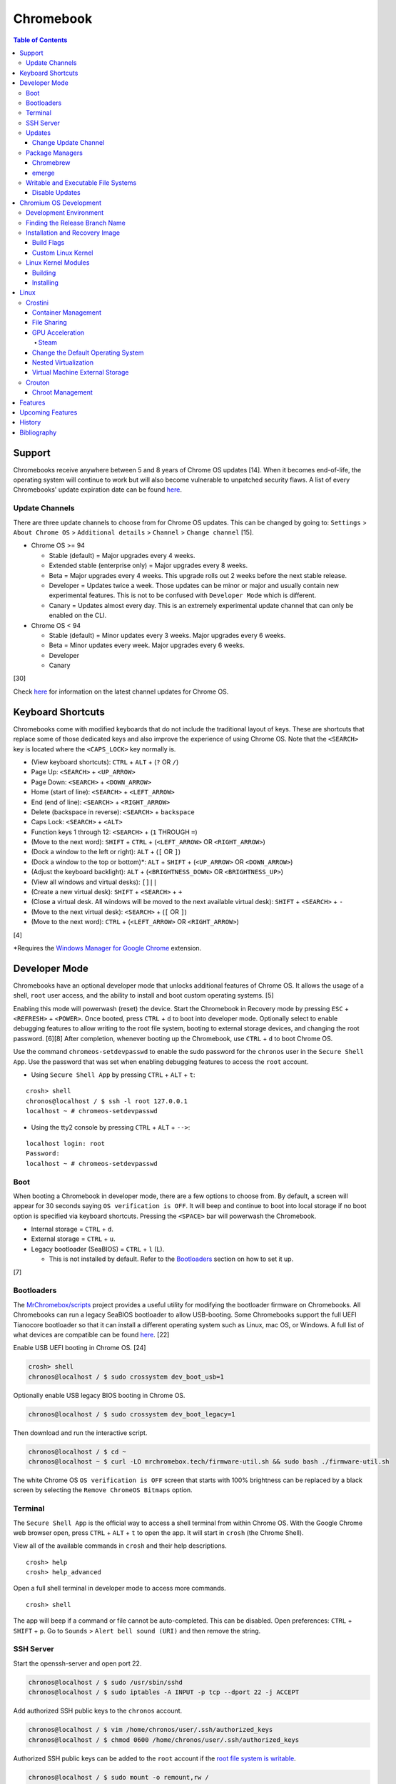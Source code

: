 Chromebook
==========

.. contents:: Table of Contents

Support
-------

Chromebooks receive anywhere between 5 and 8 years of Chrome OS updates [14]. When it becomes end-of-life, the operating system will continue to work but will also become vulnerable to unpatched security flaws. A list of every Chromebooks' update expiration date can be found `here <https://support.google.com/chrome/a/answer/6220366?hl=en>`__.

Update Channels
~~~~~~~~~~~~~~~

There are three update channels to choose from for Chrome OS updates. This can be changed by going to: ``Settings`` > ``About Chrome OS`` > ``Additional details`` > ``Channel`` > ``Change channel`` [15].

-  Chrome OS >= 94

   -  Stable (default) = Major upgrades every 4 weeks.
   -  Extended stable (enterprise only) = Major upgrades every 8 weeks.
   -  Beta = Major upgrades every 4 weeks. This upgrade rolls out 2 weeks before the next stable release.
   -  Developer = Updates twice a week. Those updates can be minor or major and usually contain new experimental features. This is not to be confused with ``Developer Mode`` which is different.
   -  Canary = Updates almost every day. This is an extremely experimental update channel that can only be enabled on the CLI.

-  Chrome OS < 94

   -  Stable (default) = Minor updates every 3 weeks. Major upgrades every 6 weeks.
   -  Beta = Minor updates every week. Major upgrades every 6 weeks.
   -  Developer
   -  Canary

[30]

Check `here <https://chromereleases.googleblog.com/search/label/Chrome%20OS>`__ for information on the latest channel updates for Chrome OS.

Keyboard Shortcuts
------------------

Chromebooks come with modified keyboards that do not include the traditional layout of keys. These are shortcuts that replace some of those dedicated keys and also improve the experience of using Chrome OS. Note that the ``<SEARCH>`` key is located where the ``<CAPS_LOCK>`` key normally is.

-  (View keyboard shortcuts): ``CTRL`` + ``ALT`` + (``?`` OR ``/``)
-  Page Up: ``<SEARCH>`` + ``<UP_ARROW>``
-  Page Down: ``<SEARCH>`` + ``<DOWN_ARROW>``
-  Home (start of line): ``<SEARCH>`` + ``<LEFT_ARROW>``
-  End (end of line): ``<SEARCH>`` + ``<RIGHT_ARROW>``
-  Delete (backspace in reverse): ``<SEARCH>`` + ``backspace``
-  Caps Lock: ``<SEARCH>`` + ``<ALT>``
-  Function keys 1 through 12: ``<SEARCH>`` + (``1`` THROUGH ``=``)
-  (Move to the next word): ``SHIFT`` + ``CTRL`` + (``<LEFT_ARROW>`` OR ``<RIGHT_ARROW>``)
-  (Dock a window to the left or right): ``ALT`` + (``[`` OR ``]``)
-  (Dock a window to the top or bottom)*: ``ALT`` + ``SHIFT`` + (``<UP_ARROW>`` OR ``<DOWN_ARROW>``)
-  (Adjust the keyboard backlight): ``ALT`` + (``<BRIGHTNESS_DOWN>`` OR ``<BRIGHTNESS_UP>``)
-  (View all windows and virtual desks): ``[]||``
-  (Create a new virtual desk): ``SHIFT`` + ``<SEARCH>`` + ``+``
-  (Close a virtual desk. All windows will be moved to the next available virtual desk): ``SHIFT`` + ``<SEARCH>`` + ``-``
-  (Move to the next virtual desk): ``<SEARCH>`` + (``[`` OR ``]``)
-  (Move to the next word): ``CTRL`` + (``<LEFT_ARROW>`` OR ``<RIGHT_ARROW>``)

[4]

\*Requires the `Windows Manager for Google Chrome <https://chrome.google.com/webstore/detail/windows-manager-for-googl/gophpkegccafhjahoijdembdkbjpiflb>`__ extension.

Developer Mode
--------------

Chromebooks have an optional developer mode that unlocks additional features of Chrome OS. It allows the usage of a shell, ``root`` user access, and the ability to install and boot custom operating systems. [5]

Enabling this mode will powerwash (reset) the device. Start the Chromebook in Recovery mode by pressing ``ESC`` + ``<REFRESH>`` + ``<POWER>``. Once booted, press ``CTRL`` + ``d`` to boot into developer mode. Optionally select to enable debugging features to allow writing to the root file system, booting to external storage devices, and changing the root password. [6][8] After completion, whenever booting up the Chromebook, use ``CTRL`` + ``d`` to boot Chrome OS.

Use the command ``chromeos-setdevpasswd`` to enable the sudo password for the ``chronos`` user in the ``Secure Shell App``. Use the password that was set when enabling debugging features to access the ``root`` account.

-  Using ``Secure Shell App`` by pressing ``CTRL`` + ``ALT`` + ``t``:

::

   crosh> shell
   chronos@localhost / $ ssh -l root 127.0.0.1
   localhost ~ # chromeos-setdevpasswd

-  Using the tty2 console by pressing ``CTRL`` + ``ALT`` + ``-->``:

::

   localhost login: root
   Password:
   localhost ~ # chromeos-setdevpasswd

Boot
~~~~

When booting a Chromebook in developer mode, there are a few options to choose from. By default, a screen will appear for 30 seconds saying ``OS verification is OFF``. It will beep and continue to boot into local storage if no boot option is specified via keyboard shortcuts. Pressing the ``<SPACE>`` bar will powerwash the Chromebook.

-  Internal storage = ``CTRL`` + ``d``.
-  External storage = ``CTRL`` + ``u``.
-  Legacy bootloader (SeaBIOS) = ``CTRL`` + ``l`` (L).

   -  This is not installed by default. Refer to the `Bootloaders <#bootloaders>`__ section on how to set it up.

[7]

Bootloaders
~~~~~~~~~~~

The `MrChromebox/scripts <https://github.com/MrChromebox/scripts>`__ project provides a useful utility for modifying the bootloader firmware on Chromebooks. All Chromebooks can run a legacy SeaBIOS bootloader to allow USB-booting. Some Chromebooks support the full UEFI Tianocore bootloader so that it can install a different operating system such as Linux, mac OS, or Windows. A full list of what devices are compatible can be found `here <https://mrchromebox.tech/#devices>`__. [22]

Enable USB UEFI booting in Chrome OS. [24]

.. code-block:: sh

   crosh> shell
   chronos@localhost / $ sudo crossystem dev_boot_usb=1

Optionally enable USB legacy BIOS booting in Chrome OS.

.. code-block:: sh

   chronos@localhost / $ sudo crossystem dev_boot_legacy=1

Then download and run the interactive script.

.. code-block:: sh

   chronos@localhost / $ cd ~
   chronos@localhost ~ $ curl -LO mrchromebox.tech/firmware-util.sh && sudo bash ./firmware-util.sh

The white Chrome OS ``OS verification is OFF`` screen that starts with 100% brightness can be replaced by a black screen by selecting the ``Remove ChromeOS Bitmaps`` option.

Terminal
~~~~~~~~

The ``Secure Shell App`` is the official way to access a shell terminal from within Chrome OS. With the Google Chrome web browser open, press ``CTRL`` + ``ALT`` + ``t`` to open the app. It will start in ``crosh`` (the Chrome Shell).

View all of the available commands in ``crosh`` and their help descriptions.

::

   crosh> help
   crosh> help_advanced

Open a full shell terminal in developer mode to access more commands.

::

   crosh> shell

The app will beep if a command or file cannot be auto-completed. This can be disabled. Open preferences: ``CTRL`` + ``SHIFT`` + ``p``. Go to ``Sounds`` > ``Alert bell sound (URI)`` and then remove the string.

SSH Server
~~~~~~~~~~

Start the openssh-server and open port 22.

.. code-block:: sh

   chronos@localhost / $ sudo /usr/sbin/sshd
   chronos@localhost / $ sudo iptables -A INPUT -p tcp --dport 22 -j ACCEPT

Add authorized SSH public keys to the ``chronos`` account.

.. code-block:: sh

   chronos@localhost / $ vim /home/chronos/user/.ssh/authorized_keys
   chronos@localhost / $ chmod 0600 /home/chronos/user/.ssh/authorized_keys

Authorized SSH public keys can be added to the ``root`` account if the `root file system is writable <#writable-and-executable-file-systems>`_.

.. code-block:: sh

   chronos@localhost / $ sudo mount -o remount,rw /
   chronos@localhost / $ sudo mkdir /root/.ssh/
   chronos@localhost / $ sudo chmod 0750 /root/.ssh
   chronos@localhost / $ sudo vim /root/.ssh/authorized_keys
   chronos@localhost / $ sudo chmod 0600 /root/.ssh/authorized_keys

Updates
~~~~~~~

Change Update Channel
^^^^^^^^^^^^^^^^^^^^^

Channels can be changed on any Chromebook not in developer mode by going to ``Settings > About Chrome OS > Additional Details > Channel > Change channel`` and selecting ``Stable``, ``Beta``, or ``Developer - unstable``. However, this will require a Powerwash which will factory reset the Chromebook and does not expose the ``Canary`` channel.

With Developer Mode enabled, it is possible to change channels on the CLI without a Powerwash. If going from a newer channel to an older one (Dev to Beta, Dev to Stable, or Beta to Stable), Chrome OS will automatically update when that channel catches up to your version.

Syntax:

.. code-block:: sh

   chronos@localhost / $ update_engine_client --nopowerwash --channel={stable,beta,dev,canary}-channel

Example:

.. code-block:: sh

   chronos@localhost / $ update_engine_client --nopowerwash --channel=stable-channel
   chronos@localhost / $ update_engine_client --show_channel
   [0304/220556.325714:INFO:update_engine_client.cc(447)] Current Channel: beta-channel
   [0304/220556.325824:INFO:update_engine_client.cc(450)] Target Channel (pending update): stable-channel

Package Managers
~~~~~~~~~~~~~~~~

Chromebrew
^^^^^^^^^^

Chromebrew is an unofficial package manager for Chromium OS written in Ruby. It works on all processor architectures that Chromium OS supports. It requires ``Developer Mode`` to be enabled and that Chrome OS is on the ``Stable`` channel.

Install:

.. code-block:: sh

   $ curl -Ls git.io/vddgY | bash

Usage:

.. code-block:: sh

   $ crew {build,const,download,files,help,install,list,postinstall,reinstall,remove,search,update,upgrade,whatprovides}
   $ crew help <ARGUMENT>

Find and install a package. The `full list of packages <https://github.com/skycocker/chromebrew/tree/master/packages>`__ is listed in it's GitHub repository. Over one thousand packages are available.

.. code-block:: sh

   $ crew search <PACKAGE>
   $ crew install [--build-from-source] <PACKAGE>

Installing a package will remove other packages that are already installed. Use the ``--keep`` argument to prevent uninstalling them:

.. code-block:: sh

   $ crew install --keep <INSTALLED_PACKAGE> <NEW_PACKAGE>

[19]

emerge
^^^^^^

``emerge`` is the official package manager for Gentoo and, by extension, Chrome OS. Installing emerge, along with a few other developer packages, will first delete everything in ``/usr/local/``. For a more useful package manager, use `Chromebrew <#chromebrew>`_.

Install:

.. code-block:: sh

   chronos@localhost / $ dev_install

Reinstall:

.. code-block:: sh

   chronos@localhost / $ dev_install --reinstall

Uninstall:

.. code-block:: sh

   chronos@localhost / $ dev_install --uninstall

[29]

By default, only a few local packages can be installed.

.. code-block:: sh

   chronos@localhost / $ sudo find /usr/local/portage/packages/ | grep tbz2
   /usr/local/portage/packages/dev-lang/python-exec-2.0.1-r1.tbz2
   /usr/local/portage/packages/dev-lang/python-3.6.5-r5.tbz2
   /usr/local/portage/packages/dev-lang/python-2.7.15-r5.tbz2
   /usr/local/portage/packages/dev-python/pyblake2-1.1.2-r1.tbz2
   /usr/local/portage/packages/dev-python/pyxattr-0.6.0-r1.tbz2
   /usr/local/portage/packages/sys-libs/gdbm-1.11.tbz2
   /usr/local/portage/packages/net-misc/rsync-3.1.3.tbz2
   /usr/local/portage/packages/app-misc/mime-types-9.tbz2
   /usr/local/portage/packages/app-misc/pax-utils-1.2.3.tbz2
   /usr/local/portage/packages/sys-apps/install-xattr-0.5.tbz2
   /usr/local/portage/packages/sys-apps/portage-2.3.75-r56.tbz2
   /usr/local/portage/packages/sys-apps/less-487.tbz2
   /usr/local/portage/packages/sys-apps/sandbox-2.11-r6.tbz2
   /usr/local/portage/packages/app-eselect/eselect-python-20140125-r1.tbz2

View the packages that are installed:

.. code-block:: sh

   chronos@localhost / $ ls -1 /usr/local/var/db/pkg/sys-apps/

Writable and Executable File Systems
~~~~~~~~~~~~~~~~~~~~~~~~~~~~~~~~~~~~

By default, the root file system is not writable and both the stateful_partition and user directory do not support executable permissions. These can be modified to allow experimentation with the Chrome OS operating system.

-  Remove the root file system verification on both partitions 2 and 4. Depending on the last A/B system update that was applied and in use, the current root file system could be either be on partition 2 or 4.

   .. code-block:: sh

      chronos@localhost / $ sudo /usr/share/vboot/bin/make_dev_ssd.sh --remove_rootfs_verification --partitions "2 4"

-  Remove the boot verification. Then reboot Chrome OS.

   .. code-block:: sh

      chronos@localhost / $ sudo crossystem dev_boot_signed_only=0

-  Remount all of the locked down Chrome OS partitions with full read, write, and execute (rwx) permissions.

   .. code-block:: sh

      chronos@localhost / $ sudo mount -o remount,rw /
      chronos@localhost / $ sudo mount -o remount,exec /mnt/stateful_partition
      chronos@localhost / $ sudo mount -o remount,exec remount,exec /home/chronos/user

[25][26]

Disable Updates
^^^^^^^^^^^^^^^

Remove the executable permissions from the ``update_engine`` binary.

.. code-block:: sh

   chronos@localhost / $ sudo chmod -x /usr/sbin/update_engine

Then either reboot the Chromebook or kill the running ``update_enigne`` process to stop Chrome OS from updating.

Re-enable updates by deleting the old log file so it will be recreated, make the ``update_engine`` binary executable again, and then start the update daemon.

.. code-block:: sh

   chronos@localhost / $ sudo rm /var/log/update_engine.log
   chronos@localhost / $ sudo chmod +x /usr/sbin/update_engine
   chronos@localhost / $ sudo /usr/sbin/update_engine

Chromium OS Development
-----------------------

Development Environment
~~~~~~~~~~~~~~~~~~~~~~~

It is recommended to build Chromium OS packages on a separate computer as the official development environment is large and takes a long time to setup. This can take up to 100 GiB of storage space and 3 hours or more to complete but it guarantees compatibility.

Create and use a working directory.

.. code-block:: sh

   $ mkdir chromiumos
   $ cd chromiumos

Download and load-up the ``repo`` command. This can later be loaded up from the ``./src/chromium/depot_tools/`` directory instead.

.. code-block:: sh

   $ git clone https://chromium.googlesource.com/chromium/tools/depot_tools.git
   $ export PATH="$(pwd)/depot_tools/:$PATH"

Use the ``repo`` command to download all of the > 200 git repositories for Chromium OS. Use the argument ``-j 8`` for the initial repo sync to download 8 repositories at a time. After the first time, it can be ran with ``-j 16``. By default, the ``main`` branch is pulled down. Another branch can be specified if targetting a specific release. [31]

.. code-block:: sh

   $ repo init -u https://chromium.googlesource.com/chromiumos/manifest.git -b main
   $ repo sync -j 8

Setup the Chromium OS SDK. Once complete, this will change the prompt as it changes into a chroot of Gentoo. In the future, use this command to re-enter the chroot.

.. code-block:: sh

   $ export PATH="$(pwd)/chromite/bin/:$PATH"
   $ cros_sdk
   (cr) (main/(<COMMIT>...)) <USER>@<HOTSNAME> ~/trunk/src/scripts $

Find the board name for the Chromebook from `here <https://www.chromium.org/chromium-os/developer-information-for-chrome-os-devices>`__. Alternatively, visit ``chrome://version`` on the Chromebook and look for "Platform:". The board name is the last word on that line. Use it to setup the Gentoo packages that mirror what is being used by the latest version of that Chromebook. If using a generic Chromium OS image, it is possible to target ``BOARD=amd64-generic``.

.. code-block:: sh

   (cr) (main/(<COMMIT>...)) <USER>@<HOTSNAME> ~/trunk/src/scripts $ export BOARD=<CHROMEBOOK_BOARD_NAME>
   (cr) (main/(<COMMIT>...)) <USER>@<HOTSNAME> ~/trunk/src/scripts $ setup_board --board=${BOARD}
   (cr) (main/(<COMMIT>...)) <USER>@<HOTSNAME> ~/trunk/src/scripts $ ./build_packages --board=${BOARD}

**Update:**

Update all of the git repositories by running the ``repo sync`` command again.

.. code-block:: sh

   $ repo sync -j 16

**Clean Up:**

If the development environment is no longer required, clean it up using these commands:

.. code-block:: sh

   $ cros_sdk --delete
   $ rm -rf chromiumos

Finding the Release Branch Name
~~~~~~~~~~~~~~~~~~~~~~~~~~~~~~~

By default, ``repo init`` will set git repositories to pull from the ``main`` branch. This may not be desired if the goal is to build a specific version of Chromium OS packages.

On the Chromebook, take note of the major "Google Chrome:" version and the major "Platform:" version in ``chrome://version``.

::

   Google Chrome: 91.0.4472.102 (Official Build) (64-bit)
   Platform: 13904.55.0 (Official Build) stable-channel samus

Do a search for the branch that relates to the versions.

.. code-block:: sh

   $ cros_sdk
   (cr) ((<COMMIT>...)) <USER>@<HOTSNAME> ~/trunk/src/scripts $ git branch -a | grep release-R91
     remotes/cros/release-R91-13904.B

Resync the repositories to use the specified branch.

.. code-block:: sh

   (cr) ((<COMMIT>...)) <USER>@<HOTSNAME> ~/trunk/src/scripts $ exit
   $ repo init -u https://chromium.googlesource.com/chromiumos/manifest.git -b release-R91-13904.B
   $ repo sync -j 16
   $ cros_sdk

[31]

Installation and Recovery Image
~~~~~~~~~~~~~~~~~~~~~~~~~~~~~~~

Set the environment variable for the board that will be used.

.. code-block:: sh

   (cr) ((<COMMIT>...)) <USER>@<HOSTNAME> ~/trunk/src/scripts $ export BOARD=<BOARD_NAME>

Optionally configure additional ``USE`` flags for by Portage/emerge while building packages. Flags that are specific to Chromium/Chrome OS but disabled by default are listed in the ``_IUSE`` array in the `platform2.py <https://chromium.googlesource.com/chromiumos/platform2/+/HEAD/common-mk/platform2.py#32>`__ file. [32]

.. code-block:: sh

   (cr) ((<COMMIT>...)) <USER>@<HOSTNAME> ~/trunk/src/scripts $ vim ../overlays/overlay-${BOARD}/profiles/base/make.defaults
   USE="${USE} <USE_FLAG_1> <USE_FLAG_2>"

Install base system packages into a new chroot created at ``/boot/${BOARD}``. Everytime this command is ran it also runs ``update_chroot`` to ensure it has the latest updates. Optionally add the ``--force`` argument to delete and recreate the chroot for the board.

.. code-block:: sh

   (cr) ((<COMMIT>...)) <USER>@<HOSTNAME> ~/trunk/src/scripts $ setup_board --board=${BOARD}

Configure the password for the ``chronos`` user.

.. code-block:: sh

   (cr) ((<COMMIT>...)) <USER>@<HOSTNAME> ~/trunk/src/scripts $ ./set_shared_user_password.sh
   Enter password for shared user account: Password set in /etc/shared_user_passwd.txt

Install all the packages. Similar to the ``setup_board`` command, everytime this command is ran it also runs ``update_chroot`` to ensure it has the latest updates. Specify the ``--nowithdebug`` argument to not compile packages with debug mode enabled. The configuration for Portage/emerge that is used is saved to the file ``../../chroot/build/${BOARD}/packages/Packages``.

.. code-block:: sh

   (cr) ((<COMMIT>...)) <USER>@<HOSTNAME> ~/trunk/src/scripts $ ./build_packages --nowithdebug --board=${BOARD}

Build an image using one or more of the specified image types below. Specify the ``--noenable_rootfs_verification`` argument to make the root file system writable by default.

-  base = A production image.
-  dev (default) = Install developer packages.
-  test = Install developer and testing packages.
-  factory_install = Installs factory tests used for the manufacturing of Chromebooks.

.. code-block:: sh

   (cr) ((<COMMIT>...)) <USER>@<HOSTNAME> ~/trunk/src/scripts $ ./build_image --board=${BOARD} --noenable_rootfs_verification <IMAGE_TYPE>

The resulting image will be saved to ``~/trunk/src/build/images/${BOARD}/latest/chromiumos_image.bin`` and will be almost 8 GiB in size. Either (1) convert the raw image into a virtual machine image, (2) copy the image to a flash drive, or (3) use SSH to copy over and flash the image directly onto a Chromebook.

.. code-block:: sh

   (cr) ((<COMMIT>...)) <USER>@<HOSTNAME> ~/trunk/src/scripts $ ./image_to_vm.sh --from=../build/images/${BOARD}/latest --board=${BOARD}

[31]

.. code-block:: sh

   (cr) ((<COMMIT>...)) <USER>@<HOSTNAME> ~/trunk/src/scripts $ cros flash usb:///dev/<DEVICE> ${BOARD}/latest

.. code-block:: sh

   (cr) ((<COMMIT>...)) <USER>@<HOSTNAME> ~/trunk/src/scripts $ cros flash ssh://<CHROMEBOOK_IP>:22 ${BOARD}/latest

[33]

For new and future builds where a major package will be changed (such as the Linux kernel) or where many packages will change, the build chroot should be deleted. This will cause the build to start from scratch and avoid package conflicts.

.. code-block:: sh

   $ sudo rm -rf /build/${BOARD}

Built images will take up a lot of space and may optionally be deleted.

.. code-block:: sh

   $ rm -rf /mnt/host/source/src/build/images/${BOARD}

Build Flags
^^^^^^^^^^^

USE and IUSE flags are used by the Gentoo and, by extension, Chromium OS package manager Portage/emerge. These are respectively used to enable and disable features. Those, along with other flags, can be used to customize the Chromium OS build. Every build overlay has at least a base profile configuration located at ``/mnt/host/source/src/overlays/overlay-${BOARD}/profiles/base/make.defaults``. These contain the default options. Either modify the flags there or create a new profile.

If any of the flags are changed, it is required to run ``setup_board --force`` or completely delete the build directory at ``/build/${BOARD}``.

Here are a list of common features that can be enabled for a Chromium OS build:

-  Linux

   -  Enable the latest stable Linux kernel with Chrome OS patches applied. This mirrors the logic of ``~/trunk/src/third_party/chromiumos-overlay/profiles/features/kernel/deselect-all-kernels/make.defaults`` by explicitly disabling all other kernels.

      ::

         USE="-kernel-3_18 -kernel-4_4 -kernel-4_14 -kernel-4_19 -kernel-5_4 -kernel-5_10 -kernel-experimental -kernel-next -kernel-upstream-mainline -kernel-upstream-next"
         USE="${USE} kernel-upstream direncription_allow_v2"

   -  Enable a LTS Linux kernel >= 5.4 (for example, 5.10).

      ::

         USE="-kernel-3_18 -kernel-4_4 -kernel-4_14 -kernel-4_19 -kernel-5_4 -kernel-experimental -kernel-next -kernel-upstream-mainline -kernel-upstream-next -kernel-upstream"
         USE="${USE} kernel-5_10 direncription_allow_v2"

   -  Enable a LTS Linux kernel < 5.4 (for example, 4.19).

      ::

         USE="-kernel-3_18 -kernel-4_4 -kernel-4_14 -kernel-5_4 -kernel-5_10 -kernel-experimental -kernel-next -kernel-upstream-mainline -kernel-upstream-next -kernel-upstream -direncription_allow_v2"
         USE="${USE} kernel-4_19"

-  Graphics

   -  Enable the base graphics libraries:

      ::

         USE="${USE} egl fonts opengl opengles X"

   -  Enable all graphics drivers:

      ::

         VIDEO_CARDS="intel llvmpipe nouveau radeon"

   -  Enable AMD graphics drivers:

      ::

         VIDEO_CARDS="-* radeon amdgpu"
         USE="${USE} llvm"

   -  Enable Intel graphics driver:

      ::

         VIDEO_CARDS="intel"

   -  Enable the open source NVIDIA graphics driver. This is not supported on Chrome OS, provides bad performance, and do not support the latest NVIDIA cards.

      ::

         VIDEO_CARDS="nouveau"

   -  Enable CPU-only graphics (for automated testing):

      ::

         VIDEO_CARDS="llvmpipe"

-  Hardware

   -  Enable all Intel wireless firmware.

      ::

         LINUX_FIRMWARE="iwlwifi-all"

   -  Enable NVMe storage support:

      ::

         USE="${USE} nvme"

   -  Enable touchscreen devices:

      ::

         USE="${USE} touchview"

   -  Enable USB type-C support:

      ::

         USE="${USE} typecd"

   -  Enable audio support:

      ::

         USE="${USE} alsa cras"

   -  Enable printer and scanner support:

      ::

         USE="${USE} cups scanner"

-  Virtualization

   -  Enable crosvm support with OpenGL acceleration:

      ::

         USE="${USE} kvm_host crosvm-gpu virtio_gpu"

   -  Enable Borealis (Steam).

      ::

         USE="${USE} has-borealis vm_borealis <BOARD>-borealis"

   -  Enable crosvm Vulkan pass-through support (not currently working).

      ::

         USE="${USE} crosvm_virtio_video crosvm_wl_dmabuf vulkan"

-  Enable CIFS (Windows network file share) support:

   ::

      USE="${USE} drivefs samba smbprovider"

-  Enable all optional features.

   ::

      USE="${USE} buffet"

Custom Linux Kernel
^^^^^^^^^^^^^^^^^^^

It is not recommended to use an unmodified upstream Linux kernel. Chromium OS provides lots of customized patches on-top of LTS Linux kernels. However, it is still possible to build any vanilla or custom kernel.

-  For a vanilla kernel, find a git tag for a related Linux kernel version from `here <https://git.kernel.org/pub/scm/linux/kernel/git/stable/linux.git/refs/>`__. Use that to clone the git repository.

   .. code-block:: sh

      (cr) ((<COMMIT>...)) <USER>@<HOSTNAME> ~/trunk/src/scripts $ cd ~/trunk/src/third_party/kernel/
      (cr) ((<COMMIT>...)) <USER>@<HOSTNAME> ~/trunk/src/third_party/kernel $ git clone https://git.kernel.org/pub/scm/linux/kernel/git/stable/linux.git --depth=1 -b <LINUX_KERNEL_GIT_TAG> experimental
      (cr) ((<COMMIT>...)) <USER>@<HOSTNAME> ~/trunk/src/third_party/kernel $ cd -

-  Configure the board to build experimental kernel.

   ::

      USE="${USE} kernel-experimental"

-  Setup a new board build as normal. After that, use the special ``cros-workon`` command to specify that the ``chromeos-kernel-experimental`` package should be built from the locally downloaded kernel in ``~/trunk/src/third_party/kernel/experimental/``.

   -  Otherwise, by default, the ``build_packages`` script will use a known-good commit which is commonly used by the Chromium OS LTS Linux kernels. That does not exist for the ``chromeos-kernel-experimental`` package as Chromium OS has no idea about the custom Linux kernel.

   .. code-block:: sh

      (cr) ((<COMMIT>...)) <USER>@<HOSTNAME> ~/trunk/src/scripts $ export BOARD=<BOARD>
      (cr) ((<COMMIT>...)) <USER>@<HOSTNAME> ~/trunk/src/scripts $ setup_board --board ${BOARD}
      (cr) ((<COMMIT>...)) <USER>@<HOSTNAME> ~/trunk/src/scripts $ cros-workon --board ${BOARD} start chromeos-kernel-experimental

-  The custom Linux kernel is now setup to be built. Continue on with the build as normal.

   .. code-block:: sh

      (cr) ((<COMMIT>...)) <USER>@<HOTSNAME> ~/trunk/src/scripts $ ./build_packages --board=${BOARD}
      (cr) ((<COMMIT>...)) <USER>@<HOSTNAME> ~/trunk/src/scripts $ ./build_image --board=${BOARD} --noenable_rootfs_verification <IMAGE_TYPE>

[34]

Linux Kernel Modules
~~~~~~~~~~~~~~~~~~~~

Building
^^^^^^^^

The kernel and/or modules can be compiled regardless of the CPU architecture required.

On the Chromebook, find the major ``X.Y`` kernel version.

.. code-block:: sh

   chronos@localhost / $ uname -a

On the Chromebook, save the current kernel build configuration. [27]

.. code-block:: sh

   chronos@localhost / $ sudo modprobe configs
   chronos@localhost / $ cat /proc/config.gz | gunzip > ~/Downloads/config

Copy the configuration to the computer that is building the Linux kernel and into the correct kernel version directory. Edit it to adjust the kernel and/or module build.

.. code-block:: sh

   $ cp config chromiumos/src/third_party/kernel/v<KERNEL_VERSION_MAJOR>.<KERNEL_VERSION_MINOR>/

In the ``cros_sdk`` chroot, change into the directory of the kernel source code.

.. code-block:: sh

   (cr) (main/(<COMMIT>...)) <USER>@<HOTSNAME> ~/trunk/src/scripts $ cd ~/trunk/src/third_party/kernel/v<KERNEL_VERSION_MAJOR>.<KERNEL_VERSION_MINOR>/

On the Chromebook, take note of the ``chrome://version`` "Platform:" details.

::

   Platform: 13729.41.0 (Official Build) beta-channel samus

Using the major release number (13729 in this example), the kernel version, and optionally the Chrome OS release, it is possible to track down the exact kernel source code branch for the running kernel on the Chromebook. This is important to match because building generic kernel modules will not work. The versions have to match exactly. Even if the intent is to replace the running kernel with a customized one, this branch will contain backports specific to the Chromebook board.

.. code-block:: sh

   (cr) (main/(<COMMIT>...)) <USER>@<HOTSNAME> ~/trunk/src/third_party/kernel/v4.14/ $ git branch -a | egrep "release-.*13729.*-chromeos-4.14"
   remotes/cros/release-R89-13729.B-chromeos-4.14
   (cr) (main/(<COMMIT>...)) <USER>@<HOTSNAME> ~/trunk/src/third_party/kernel/v4.14/ $ git checkout cros/release-R89-13729.B-chromeos-4.14

Build the kernel or just the modules.

.. code-block:: sh

   (cr) (main/(<COMMIT>...)) <USER>@<HOTSNAME> ~/trunk/src/third_party/kernel/v<KERNEL_VERSION_MAJOR>.<KERNEL_VERSION_MINOR>/ $ make

.. code-block:: sh

   (cr) (main/(<COMMIT>...)) <USER>@<HOTSNAME> ~/trunk/src/third_party/kernel/v<KERNEL_VERSION_MAJOR>.<KERNEL_VERSION_MINOR>/ $ make modules

[28]

Installing
^^^^^^^^^^

Mount the root file system as writable, copy the kernel module, and then load it to ensure it works.

Example of installing the ``cifs`` module after building it:

.. code-block:: sh

   chronos@localhost / $ sudo mount -o remount,rw /
   chronos@localhost / $ sudo mkdir /lib/modules/4.14.214-17103-g887e64348b2b/kernel/fs/cifs/
   chronos@localhost / $ sudo cp ~/Downloads/cifs.ko /lib/modules/4.14.214-17103-g887e64348b2b/kernel/fs/cifs/
   chronos@localhost / $ sudo depmod
   chronos@localhost / $ sudo modprobe cifs

If the module fails to load with this error, it is possible that it was compiled for the wrong kernel or CPU architecture. It needs to be built against the exact kernel that is currently installed on the system.

.. code-block:: sh

   chronos@localhost / $ sudo modprobe <KERNEL_MODULE>
   modprobe: ERROR: could not insert '<KERNEL_MODULE>': Exec format error

Linux
-----

Crostini
~~~~~~~~

Crostini is an official set of technologies used to securely run Linux on Chrome OS in an isolated environment. It creates a minimal Chrome OS virtual machine (VM) called ``termina`` that then starts a LXC container named ``penguin``.  By default, the ``penguin`` container uses Debian 10 Buster as of Chrome OS 80. [3] It does not require developer mode.

Enable it by going into Chrome OS settings and selecting ``Linux (Beta)``. [1] A new ``Terminal`` app will appear to access the terminal of the container. Alternatively, the Chrome web browser can be used to access the terminal by going to ``chrome-untrusted://terminal/html/terminal.html``.

Container Management
^^^^^^^^^^^^^^^^^^^^

With developer mode enabled, the ``termina`` VM can be manually edited with the ``vmc`` command. It can enable GPU acceleration, enable audio capture, export/save the VM, share files, and attach USB devices. New containers can also be created.

-  Manually start and connect to the ``termina`` VM.

::

   crosh> vmc start termina
   (termina) chronos@localhost ~ $

-  Manually connect to an already running ``termina`` VM.

::

   crosh> vsh termina
   (termina) chronos@localhost ~ $

-  View all of the created containers. By default, there should only be the ``penguin`` container.

::

   (termina) chronos@localhost ~ $ lxc ls

-  A list of all LXC images can be found `here <https://us.images.linuxcontainers.org/>`__ or by running:

::

   (termina) chronos@localhost ~ $ lxc image list images:

-  Create new containers:

::

   (termina) chronos@localhost ~ $ lxc launch images:<IMAGE_NAME>/<IMAGE_VERSION>/amd64 <CONTAINER_NAME>

::

   (termina) chronos@localhost ~ $ lxc launch images:centos/8/amd64 centos8

-  Enter a container [9]:

::

   (termina) chronos@localhost ~ $ lxc exec <CONTAINER_NAME> /bin/bash
   [root@<CONTAINER_NAME> ~]# cat /etc/os-release

-  The VM can be reset by stopping, deleting, and then starting it again. If the ``termina`` VM does not exist, ``vmc`` will create it. [10]

::

   crosh> vmc stop termina
   crosh> vmc destroy termina
   crosh> vmc start termina

File Sharing
^^^^^^^^^^^^

The ``Files`` app will list ``Linux files``. That will load the visible contents of the ``/home/$USER/`` directory in the container. Directories from the Chrome OS hypervisor, such as ``Downloads``, can also be shared with the container. In the ``Files`` app, right-click on the directory and select ``Share with Linux``. It will be available in the container at ``/mnt/chromeos/MyFiles/``. [2]

GPU Acceleration
^^^^^^^^^^^^^^^^

Crostini supports OpenGL graphics hardware acceleration via the use of `Virgil 3d <https://virgil3d.github.io/>`__. This allows the passthrough of OpenGL calls from the virtual machine ``termina`` to the host system. Vulkan passthrough support is planned to be released in 2020. [11] For gaming, it is recommended to enable these flags:

-  chrome://flags#crostini-gpu-support = Enable Virgil 3d support. It is enabled by default as of Chrome OS 80 [12].
-  chrome://flags#scheduler-configuration = Enable hyper-threading on Chrome OS (if available on the processor). This will help improve the performance of games by allowing the virtual machine to use more processing power.
-  chrome://flags#exo-pointer-lock = Lock the mouse pointer to any application running in Crostini. Games that use the mouse for movement require this.

Verify that the processor count has doubled.

::

   user@penguin:~$ grep -c ^processor /proc/cpuinfo
   4

Verify that Virgil 3d is being recognized by OpenGL.

::

   user@penguin:~$ sudo apt-get install mesa-utils
   user@penguin:~$ glxinfo | grep "OpenGL renderer"
   OpenGL renderer string: virgl

Steam
'''''

Steam requires a handful of dependencies. Enable the proprietary repository to install Steam, enable 32-bit packages, and install recommended dependencies for Wine. These will be required to run native Linux games or Windows games running with Proton (Valve's forked version of Wine) [13].

::

   user@penguin~$ sudo usermod -a -G video,audio $USER
   user@penguin~$ sudo nano /etc/apt/sources.list.d/non-free.list
   deb http://deb.debian.org/debian buster main contrib non-free
   deb http://security.debian.org/ buster/updates main contrib non-free
   user@penguin~$ sudo dpkg --add-architecture i386
   user@penguin~$ sudo apt-get update
   user@penguin~$ sudo apt-get install --install-recommends wine
   user@penguin~$ sudo apt-get install libgl1-mesa-dri:i386 libgl1-mesa-glx:i386 libglapi-mesa:i386 steam

Proton uses DXVK to translate DirectX 9, 10, and 11 to Vulkan. Because there is currently no Vulkan hardware acceleration, start Steam and have it use the WineD3D translation layer for DirectX 9, 10, 11 to OpenGL.

::

   user@penguin:~$ PROTON_USE_WINED3D=1 steam

Change the Default Operating System
^^^^^^^^^^^^^^^^^^^^^^^^^^^^^^^^^^^

The default Linux container ``penguin`` can be changed to use a different operating system other than Debian. The container requires `cros-container-guest-tools <https://chromium.googlesource.com/chromiumos/containers/cros-container-guest-tools/>`__ which provides a set of tools and services for Crostini integration. Wayland is optionally required to run graphical applications.

**All**

Stop and rename the original container.

::

   crosh> vsh termina
   (termina) chronos@localhost ~ $ lxc stop penguin
   (termina) chronos@localhost ~ $ lxc rename penguin penguin-original
   (termina) chronos@localhost ~ $ lxc launch images:<IMAGE_NAME>/<IMAGE_VERSION> penguin

Create a user using the same username as the Chrome OS user (which is normally the first part of the e-mail address used to log in: ``<CHROME_OS_USER>@gmail.com``). This user should have privileged access via the use of ``sudo``.

::

   (termina) chronos@localhost ~ $ lxc exec penguin /bin/bash
   [root@penguin ~]# useradd <CHROME_OS_USER>
   [root@penguin ~]# mkdir /etc/sudoers.d/
   [root@penguin ~]# echo '<CHROME_OS_USER> ALL=(root) NOPASSWD:ALL' > /etc/sudoers.d/<CHROME_OS_USER>
   [root@penguin ~]# chmod 0440 /etc/sudoers.d/<CHROME_OS_USER>

**archlinux/current**

First install a package manager such as `yay <https://github.com/Jguer/yay>`__. This is required to install packages from the Arch Linux User Repository (AUR).

::

   [root@penguin ~]# yay -S cros-container-guest-tools-git
   [root@penguin ~]# pacman -S sudo wayland xorg-server-xwayland

[16]

**centos/8**

::

   [root@penguin ~]# dnf install epel-release sudo xorg-x11-server-Xwayland
   [root@penguin ~]# dnf install cros-guest-tools --enablerepo=epel-testing

[17]

**fedora/31**

::

   [root@penguin ~]# dnf install sudo xorg-x11-server-Xwayland
   [root@penguin ~]# dnf install cros-guest-tools sudo --enablerepo=updates-testing

[18]

**All**

Enable the required services and then restart the virtual machine to load the new ``penguin`` container integration.

::

   [root@penguin ~]# systemctl enable cros-sftp
   [root@penguin ~]# su - <CHROME_OS_USER>
   [<CHROME_OS_USER>@penguin ~]$ systemctl --user enable sommelier@0 sommelier-x@0 sommlier@1 sommelier-x@1 cros-garcon cros-pulse-config

::

   crosh> vmc stop termina
   crosh> vmc start termina

Nested Virtualization
^^^^^^^^^^^^^^^^^^^^^

As of Chrome OS 81, nested virtualization is supported in Crostini. This means that KVM accelerated QEMU virtual machines can be created. [21]

Verify that the ``termina`` virtual machine supports nested virtualization.

.. code-block:: sh

   [<CHROME_OS_USER>@penguin ~]$ cat /sys/module/kvm_intel/parameters/nested
   Y

Install the ``virt-manager`` GUI application:

.. code-block:: sh

   [<CHROME_OS_USER>@penguin ~]$ apt-get install virt-manager

The local user needs to be in the ``libvirt`` group to be able to access and manage system level virtual machines. By default, ``virt-manager`` connections through ``qemu:///system`` to provide the best performance.

.. code-block:: sh

   [<CHROME_OS_USER>@penguin ~]$ sudo usermod -a -G libvirt $(whoami)

Launch the program and then create virtual machines.

.. code-block:: sh

   [<CHROME_OS_USER>@penguin ~]$ virt-manager

Virtual Machine External Storage
^^^^^^^^^^^^^^^^^^^^^^^^^^^^^^^^

Untrusted virtual machines (only available in developer mode) can use external storage devices. [23]

View the available devices that can be used for external storage. These are the same that will appear in the ``Files`` app.

.. code-block:: sh

   chronos@localhost / $ ls -1 /media/removable/

Create a new data image for the virtual machine.

.. code-block:: sh

   crosh> vmc create-extra-disk --size=<SIZE>G --removable-media "USB Drive/<IMAGE_NAME>.img"

Start the Crostini virtual machine with the new data image. It will be available within the virtual machine as a Btrfs file system mounted at ``/mnt/external/0/``.

.. code-block:: sh

   crosh> vmc start --untrusted --extra-disk "/media/removable/USB Drive/<IMAGE_NAME>.img termina"

Crouton
~~~~~~~

Crouton allows installing Debian based operating systems into a chroot directory. It supports better integration with Chrome OS via the `crouton integration extension <https://chrome.google.com/webstore/detail/crouton-integration/gcpneefbbnfalgjniomfjknbcgkbijom>`__.

Advantages of Crouton over Crostini:

-  Complete OpenGL and Vulkan hardware-accelerated support.

    -  Virgil, used by Crostini for OpenGL acceleration, is `limited to OpenGL 4.3 <https://lwn.net/Articles/767970/>`__ and older versions. OpenGL 4.6 is the current latest version. Virgil also lacks Vulkan support.

-  Lower disk space usage.
-  No virtualization overhead.
-  Optional installation to an external storage device.
-  Chroot Linux installations can be encrypted.
-  Support for all processor architectures. Crostini only works on 64-bit Chrome OS devices.

Cons:

-  Insecure compared to Crostini. Resources are not isolated from the Chrome OS operating system.
-  Requires ``Developer Mode`` to be enabled.
-  Installs an old operating system by default (Ubuntu 16.04).

Download and install the ``crouton`` script to a location found in ``$PATH``. Alternatively, it can be executed from any user directory.

::

   crosh> shell
   chronos@localhost / $ cd ~/Downloads/
   chronos@localhost ~/Downloads $ wget https://goo.gl/fd3zc -O crouton
   chronos@localhost ~/Downloads $ sudo install -Dt /usr/local/bin -m 755 ~/Downloads/crouton

Chroot Management
^^^^^^^^^^^^^^^^^

Supported configurations:

-  Desktop environments:

   -  gnome
   -  kde
   -  lxde
   -  unity
   -  xfce

-  Operating systems:

   -  Debian
   -  Kali Linux
   -  Ubuntu

View available operating system versions that can be installed along with the types of packages than can be automatically configured. By default, Ubuntu 16.04 is installed with the XFCE desktop environment.

::

   chronos@localhost / $ crouton -r list
   chronos@localhost / $ crouton -t list

Example of creating a minimal chroot.

::

   chronos@localhost / $ sudo crouton -t core

Example of installing Debian Sid, with common features enabled, encrypting the chroot, and naming the chroot "debian_sid_crouton".

::

   chronos@localhost / $ sudo crouton -r sid -t core,audio,touch,keyboard,extension,xorg,xfce -e -n debian_sid_crouton

[20]

Features
--------

Chrome OS versions:

-  91

   -  `Linux has been promoted to stable is no longer considered a beta. <https://chromeunboxed.com/linux-leaving-beta-in-next-chrome-os-update-and-thats-a-big-deal/>`__

-  89

   -  `"Phone Hub" provides tight integration between an Android device and a Chromebook. <https://chromeunboxed.com/chrome-os-89-arrives-10th-birthday-new-features#screen-capture>`__
   -  `"Screen capture" is a new app added to the settings menu that allows taking screenshots and screen recordings natively. <https://chromeunboxed.com/chrome-os-89-arrives-10th-birthday-new-features#screen-capture>`__
   -  `"Trash" in the Files app for recovering deleted files. <https://www.aboutchromebooks.com/news/chrome-os-89-adds-media-annotations-photo-filters-and-a-working-trash-can-for-chromebooks/>`__

-  88

   -  `Crostini on removable storage devices. <https://bugs.chromium.org/p/chromium/issues/detail?id=827705>`__

-  87

   -  `The PDF viewer has been completely redesigned with more features. <https://www.androidpolice.com/2020/11/18/chrome-87/>`__

-  86

   -  `HDR photo and video playback support. <https://www.aboutchromebooks.com/news/chrome-os-86-stable-channel-arrives-on-chromebooks-what-you-need-to-know/>`__

-  85

   -  `Windows virtual machine integration provided by Parallels. <https://www.parallels.com/products/desktop/chrome/>`__

-  84

   -  `Port forwarding to access network ports in Crostini from Chrome OS. <https://chromeos.dev/en/web-environment/port-forwarding>`__

-  81

   -  `Nested virtualization support inside of Crostini. <https://bugs.chromium.org/p/chromium/issues/detail?id=993253>`__

-  76

   -  `OpenGL passthrough to Crostini via Virgl. <https://www.xda-developers.com/chrome-os-76-gpu-support-linux-apps/>`__

-  75

   - `USB device passthrough of any device to Crostini. <https://www.aboutchromebooks.com/news/chrome-os-75-adds-usb-device-adb-android-support-linux-project-crostini/>`__

-  73

   -  `Initial USB device passthrough of select supported devices to Crostini. <https://www.aboutchromebooks.com/news/chrome-os-73-dev-channel-adds-google-drive-play-files-mount-in-linux-usb-device-management-and-crostini-backup-flag/>`__

-  72

   -  `USB storage passthrough to Crostini. <https://www.aboutchromebooks.com/news/chrome-os-72-dev-channel-usb-sd-card-support-project-crostini-chromebooks-android-9-pie/>`__

-  66

   -  `Linux support via Crostini. <https://www.xda-developers.com/linux-apps-chrome-os-overview-crostini/>`__

-  59

   -  `Native printer support via CUPS. <https://www.engadget.com/2017-06-10-chrome-os-native-print.html>`__

Upcoming Features
-----------------

-  `Official Steam support via a framework called Borealis. It will automatically set up an Ubuntu virtual machine tuned for gaming. <https://chromeunboxed.com/steam-games-chrome-os-chromebooks-web-install-app-manager>`__
-  `Vulkan support in Crostini. <https://bugs.chromium.org/p/chromium/issues/detail?id=996591>`__

History
-------

-  `Latest <https://github.com/ekultails/rootpages/commits/master/src/administration/chromebook.rst>`__

Bibliography
------------

1. "Running Custom Containers Under Chrome OS." Chromium OS Docs. Accessed March 2, 2020. https://chromium.googlesource.com/chromiumos/docs/+/master/containers_and_vms.md
2. "Issue 878324: Share Downloads with crostini container." Chromium Bugs. May 6, 2019. Accessed March 2, 2020. https://bugs.chromium.org/p/chromium/issues/detail?id=878324
3. "Issue 930901: crostini: support buster as the default container." Chromium Bugs. February 7, 2020. Accessed March 2, 2020. https://bugs.chromium.org/p/chromium/issues/detail?id=930901
4. "Chromebook keyboard shortcuts." Chromebook Help. Accessed March 2, 2020. https://support.google.com/chromebook/answer/183101?hl=en
5. "Developer Mode." Chromium OS Docs. Accessed March 4, 2020. https://chromium.googlesource.com/chromiumos/docs/+/master/developer_mode.md
6. "Turn on debugging features." Chromebook Help. Accessed March 4, 2020. https://support.google.com/chromebook/answer/6204310?hl=en
7. "Debug Button Shortcuts." Chromium OS Docs. Accessed March 4, 2020. https://chromium.googlesource.com/chromiumos/docs/+/master/debug_buttons.md
8. "Debugging Features." Chromium OS. Accessed March 4, 2020. https://www.chromium.org/chromium-os/how-tos-and-troubleshooting/debugging-features
9. "LXD Getting started - command line." Linux containers. Accessed March 7, 2020. https://linuxcontainers.org/lxd/getting-started-cli/
10. "Crostini Setup Guide." Reddit r/Crostini. December 27, 2018. Accessed March 7, 2020. https://www.reddit.com/r/Crostini/wiki/getstarted/crostini-setup-guide
11. "Issue 996591: Vulkan does not appear to be working in Crostini." Chromium Bugs. February 12, 2020. Accessed March 11, 2020. https://bugs.chromium.org/p/chromium/issues/detail?id=996591
12. "CHROME OS 80 MAKES GRAPHIC INTENSIVE LINUX APPS SO MUCH BETTER." Chrome Unboxed. March 10, 2020. Accessed March 11, 2020. https://chromeunboxed.com/chrome-os-80-gpu-linux-apps-enabled/
13. "How to install Steam." Reddit r/Crostini. November 2, 2018. Accessed March 11, 2020. https://www.reddit.com/r/Crostini/wiki/howto/install-steam
14. "Auto Update Policy." Google Chrome Enterprise Help. Accessed March 13, 2020. https://support.google.com/chrome/a/answer/6220366?hl=en
15. "Switch between stable, beta & dev software." Google Chrome Enterprise Help. Accessed March 13, 2020. https://support.google.com/chromebook/answer/1086915?hl=en
16. "Chrome OS devices/Crostini." Arch Linux Wiki. February 17, 2020. Accessed March 14, 2020. https://wiki.archlinux.org/index.php/Chrome_OS_devices/Crostini
17. "How to run CentOS instead of Debian." Reddit r/Crostini. October 16, 2019. Accessed March 14, 2020. https://www.reddit.com/r/Crostini/wiki/howto/run-centos-linux
18. "How to run Fedora instead of Debian." Reddit r/Crostini. December 21, 2019. Accessed March 14, 2020. https://www.reddit.com/r/Crostini/wiki/howto/run-fedora-linux
19. "skycocker/chromebrew." GitHub. March 28, 2020. Accessed March 28, 2020. https://github.com/skycocker/chromebrew
20. "dnschneid/crouton." GitHub. January 17, 2020. Accessed March 29, 2020. https://github.com/dnschneid/crouton
21. "Issue 993253: Support untrusted VMs." Chromium Bugs. January 27, 2020. Accessed May 29, 2020. https://bugs.chromium.org/p/chromium/issues/detail?id=993253
22. "ChromeOS Firmware Utility Script." MrChromebox.tech. Accessed September 5, 2020. https://mrchromebox.tech/#fwscript
23. "service.cc" vm_tools - chromiumos/platform2 - Git at Google. November 14, 2020. Accessed December 5, 2020. https://chromium.googlesource.com/chromiumos/platform2/+/master/vm_tools/concierge/service.cc
24. "How to Enable USB Booting on Chromebook." wikiHow. November 30, 2020. Accessed February 25, 2021. https://www.wikihow.com/Enable-USB-Booting-on-Chromebook
25. "Remove RootFS Verification & make Read/Write." Cr-48ite. January 4, 2012. Accessed Feburary 28, 2021. https://sites.google.com/site/cr48ite/getting-technical/remove-rootfs-verification-make-read-write
26. "Chromebook writable root." Way of the nix's - Computer Security & Full Stack Development. Accessed February 28, 2021. https://xn--1ca.se/chromebook-writable-root/
27. "Build chrome os kernel and kernel modules." GitHub dnschneid/crouton. March 22, 2018. Accessed March 15, 2021. https://github.com/dnschneid/crouton/wiki/Build-chrome-os-kernel-and-kernel-modules
28. "Custom Kernel Modules for Chromebook." The Critically Cognitive. April 17, 2017. Accessed March 15, 2021. https://criticallycognitive.wordpress.com/2017/04/16/custom-kernel-modules-for-chromebook/
29. "Dev-Install: Installing Developer and Test packages onto a Chrome OS device." Chromium OS How Tos and Troubleshooting. Accessed March 16, 2021. https://www.chromium.org/chromium-os/how-tos-and-troubleshooting/install-software-on-base-images
30. "Chrome Release Cycle." chromium - Git at Google. Accessed June 20, 2021. https://chromium.googlesource.com/chromium/src/+/refs/heads/main/docs/process/release_cycle_new.md
31. "Chromium OS Developer Guide." Chromium OS Docs. Accessed June 20, 2021. https://chromium.googlesource.com/chromiumos/docs/+/HEAD/developer_guide.md
32. "Chromium OS Board Porting Guide." Chromium OS How Tos and Troubleshooting. Accessed June 20, 2021. https://www.chromium.org/chromium-os/how-tos-and-troubleshooting/chromiumos-board-porting-guide
33. "Cros Flash." Chromium OS Docs. Accessed June 20, 2021. https://chromium.googlesource.com/chromiumos/docs/+/HEAD/cros_flash.md
34. "Kernel Development." Chromium OS Docs. Accessed June 25, 2021. https://chromium.googlesource.com/chromiumos/docs/+/HEAD/kernel_development.md
